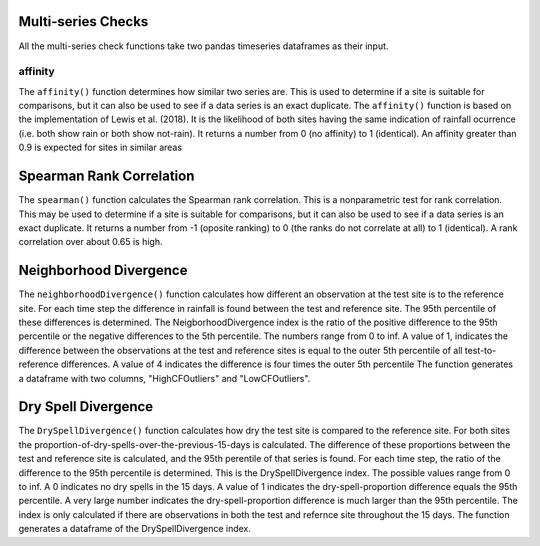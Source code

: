 Multi-series Checks
===================

All the multi-series check functions take two pandas timeseries dataframes as their input.

affinity
--------

The ``affinity()`` function determines how similar two series are. This is used to determine if a site is suitable for comparisons, but it can also be used to see if a data series is an exact duplicate.
The ``affinity()`` function is based on the implementation of Lewis et al. (2018). It is the likelihood of both sites having the same indication of rainfall ocurrence (i.e. both show rain or both show not-rain).
It returns a number from 0 (no affinity) to 1 (identical).
An affinity greater than 0.9 is expected for sites in similar areas

Spearman Rank Correlation
=========================

The ``spearman()`` function calculates the Spearman rank correlation. This is a nonparametric test for rank correlation. This may be used to determine if a site is suitable for comparisons, but it can also be used to see if a data series is an exact duplicate.
It returns a number from -1 (oposite ranking) to 0 (the ranks do not correlate at all) to 1 (identical).
A rank correlation over about 0.65 is high.

Neighborhood Divergence
=======================

The ``neighborhoodDivergence()`` function calculates how different an observation at the test site is to the reference site.
For each time step the difference in rainfall is found between the test and reference site. The 95th percentile of these differences is determined. The NeigborhoodDivergence index is the ratio of the positive difference to the 95th percentile or the negative differences to the 5th percentile. The numbers range from 0 to inf. A value of 1, indicates the difference between the observations at the test and reference sites is equal to the outer 5th percentile of all test-to-reference differences. A value of 4 indicates the difference is four times the outer 5th percentile The function generates a dataframe with two columns, "HighCFOutliers" and "LowCFOutliers".

Dry Spell Divergence
====================

The ``DrySpellDivergence()`` function calculates how dry the test site is compared to the reference site.
For both sites the proportion-of-dry-spells-over-the-previous-15-days is calculated. The difference of these proportions between the test and reference site is calculated, and the 95th perentile of that series is found.
For each time step, the ratio of the difference to the 95th percentile is determined.
This is the DrySpellDivergence index.
The possible values range from 0 to inf. A 0 indicates no dry spells in the 15 days. A value of 1 indicates the dry-spell-proportion difference equals the 95th percentile. A very large number indicates the dry-spell-proportion difference is much larger than the 95th percentile. The index is only calculated if there are observations in both the test and refernce site throughout the 15 days. The function generates a dataframe of the DrySpellDivergence index.
